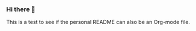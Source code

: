 *** Hi there 👋
    :PROPERTIES:
    :CUSTOM_ID: hi-there
    :END:

    This is a test to see if the personal README can also be an Org-mode file.
